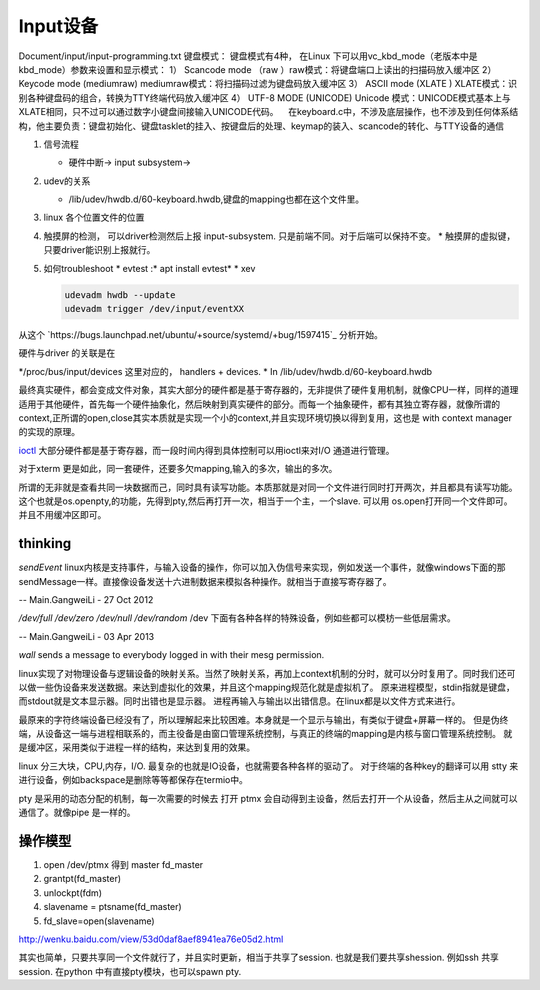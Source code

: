 Input设备
=========

.. image:: http://www.emyard.com/wp-content/uploads/2018/05/clip_image002.jpg
.. image:: http://www.emyard.com/wp-content/uploads/2018/05/clip_image003.jpg

Document/input/input-programming.txt
键盘模式：
键盘模式有4种， 在Linux 下可以用vc_kbd_mode（老版本中是kbd_mode）参数来设置和显示模式：
1） Scancode mode （raw ）raw模式：将键盘端口上读出的扫描码放入缓冲区
2） Keycode mode (mediumraw) mediumraw模式：将扫描码过滤为键盘码放入缓冲区
3） ASCII mode (XLATE ) XLATE模式：识别各种键盘码的组合，转换为TTY终端代码放入缓冲区
4） UTF-8 MODE (UNICODE) Unicode 模式：UNICODE模式基本上与XLATE相同，只不过可以通过数字小键盘间接输入UNICODE代码。
   在keyboard.c中，不涉及底层操作，也不涉及到任何体系结构，他主要负责：键盘初始化、键盘tasklet的挂入、按键盘后的处理、keymap的装入、scancode的转化、与TTY设备的通信

#. 信号流程
   
   * 硬件中断-> input subsystem->

#. udev的关系
   
   * /lib/udev/hwdb.d/60-keyboard.hwdb,键盘的mapping也都在这个文件里。

#. linux 各个位置文件的位置
#. 触摸屏的检测， 可以driver检测然后上报 input-subsystem. 只是前端不同。对于后端可以保持不变。
   * 触摸屏的虚拟键，只要driver能识别上报就行。

#. 如何troubleshoot
   * evtest  :* apt install evtest*
   * xev 
   
   .. code-block:: bash
      
      udevadm hwdb --update
      udevadm trigger /dev/input/eventXX

从这个 `https://bugs.launchpad.net/ubuntu/+source/systemd/+bug/1597415`_ 分析开始。 

硬件与driver 的关联是在

*/proc/bus/input/devices 这里对应的， handlers + devices.
* In /lib/udev/hwdb.d/60-keyboard.hwdb


最终真实硬件，都会变成文件对象，其实大部分的硬件都是基于寄存器的，无非提供了硬件复用机制，就像CPU一样，同样的道理适用于其他硬件，首先每一个硬件抽象化，然后映射到真实硬件的部分。而每一个抽象硬件，都有其独立寄存器，就像所谓的context,正所谓的open,close其实本质就是实现一个小的context,并且实现环境切换以得到复用，这也是 with context manager的实现的原理。

`ioctl <http://baike.baidu.com/link?url=xSR7hRAezhCFEgGa2o1n8ncvsY1LgnI1Qx6xahZpBQjuJ9pLzyIPJK1bakVVQqvKL5k1x-zdbDX-E2tk8ZM3Aa>`_ 大部分硬件都是基于寄存器，而一段时间内得到具体控制可以用ioctl来对I/O 通道进行管理。

对于xterm 更是如此，同一套硬件，还要多欠mapping,输入的多次，输出的多次。

所谓的无非就是查看共同一块数据而己，同时具有读写功能。本质那就是对同一个文件进行同时打开两次，并且都具有读写功能。这个也就是os.openpty,的功能，先得到pty,然后再打开一次，相当于一个主，一个slave.
可以用 os.open打开同一个文件即可。并且不用缓冲区即可。

.. seealso::
   * `linux input子系统详截 <http://wenku.baidu.com/view/a6c4b6bfc77da26925c5b001.html>`_ 
   * `Android 【真机】与【模拟器】触摸屏事件的模拟差异分析 <http://www.linuxidc.com/Linux/2011-06/37906.htm>`_  
   * `区分/dev/tty、/dev/console、/dev/pts、/dev/ttyn <http://bbs.chinaunix.net/thread-2080479-1-1.html>`_  

thinking
--------


*sendEvent*
linux内核是支持事件，与输入设备的操作，你可以加入伪信号来实现，例如发送一个事件，就像windows下面的那sendMessage一样。直接像设备发送十六进制数据来模拟各种操作。就相当于直接写寄存器了。


-- Main.GangweiLi - 27 Oct 2012


*/dev/full /dev/zero   /dev/null  /dev/random*
/dev 下面有各种各样的特殊设备，例如些都可以模枋一些低层需求。

-- Main.GangweiLi - 03 Apr 2013


*wall* sends a message to everybody logged in with their mesg permission.


linux实现了对物理设备与逻辑设备的映射关系。当然了映射关系，再加上context机制的分时，就可以分时复用了。同时我们还可以做一些伪设备来发送数据。来达到虚拟化的效果，并且这个mapping规范化就是虚拟机了。
原来进程模型，stdin指就是键盘，而stdout就是文本显示器。同时出错也是显示器。
进程再输入与输出以出错信息。在linux都是以文件方式来进行。

最原来的字符终端设备已经没有了，所以理解起来比较困难。本身就是一个显示与输出，有类似于键盘+屏幕一样的。 但是伪终端，从设备这一端与进程相联系的，而主役备是由窗口管理系统控制，与真正的终端的mapping是内核与窗口管理系统控制。 就是缓冲区，采用类似于进程一样的结构，来达到复用的效果。


linux 分三大块，CPU,内存，I/O. 最复杂的也就是IO设备，也就需要各种各样的驱动了。
对于终端的各种key的翻译可以用 stty 来进行设备，例如backspace是删除等等都保存在termio中。

pty 是采用的动态分配的机制，每一次需要的时候去 打开 ptmx 会自动得到主设备，然后去打开一个从设备，然后主从之间就可以通信了。就像pipe 是一样的。

操作模型
--------

#. open /dev/ptmx 得到 master fd_master
#. grantpt(fd_master)
#. unlockpt(fdm)
#. slavename = ptsname(fd_master)
#. fd_slave=open(slavename)

http://wenku.baidu.com/view/53d0daf8aef8941ea76e05d2.html


其实也简单，只要共享同一个文件就行了，并且实时更新，相当于共享了session. 也就是我们要共享shession. 例如ssh 共享session. 在python 中有直接pty模块，也可以spawn pty.
